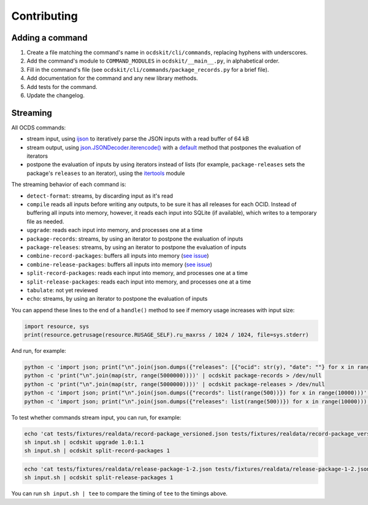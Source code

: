 Contributing
============

Adding a command
----------------

#. Create a file matching the command's name in ``ocdskit/cli/commands``, replacing hyphens with underscores.
#. Add the command's module to ``COMMAND_MODULES`` in ``ocdskit/__main__.py``, in alphabetical order.
#. Fill in the command's file (see ``ocdskit/cli/commands/package_records.py`` for a brief file).
#. Add documentation for the command and any new library methods.
#. Add tests for the command.
#. Update the changelog.

Streaming
---------

All OCDS commands:

-  stream input, using `ijson <https://pypi.org/project/ijson/>`__ to iteratively parse the JSON inputs with a read buffer of 64 kB
-  stream output, using `json.JSONDecoder.iterencode() <https://docs.python.org/3/library/json.html#json.JSONEncoder.iterencode>`__ with a `default <https://docs.python.org/3/library/json.html#json.JSONEncoder.default>`__ method that postpones the evaluation of iterators
-  postpone the evaluation of inputs by using iterators instead of lists (for example, ``package-releases`` sets the package's ``releases`` to an iterator), using the `itertools <https://docs.python.org/2/library/itertools.html>`__ module

The streaming behavior of each command is:

-  ``detect-format``: streams, by discarding input as it's read
-  ``compile`` reads all inputs before writing any outputs, to be sure it has all releases for each OCID. Instead of buffering all inputs into memory, however, it reads each input into SQLite (if available), which writes to a temporary file as needed.
-  ``upgrade``: reads each input into memory, and processes one at a time
-  ``package-records``: streams, by using an iterator to postpone the evaluation of inputs
-  ``package-releases``: streams, by using an iterator to postpone the evaluation of inputs
-  ``combine-record-packages``:  buffers all inputs into memory (`see issue <https://github.com/open-contracting/ocdskit/issues/119>`__)
-  ``combine-release-packages``:  buffers all inputs into memory (`see issue <https://github.com/open-contracting/ocdskit/issues/119>`__)
-  ``split-record-packages``: reads each input into memory, and processes one at a time
-  ``split-release-packages``: reads each input into memory, and processes one at a time
-  ``tabulate``: not yet reviewed
-  ``echo``: streams, by using an iterator to postpone the evaluation of inputs

You can append these lines to the end of a ``handle()`` method to see if memory usage increases with input size:

.. code-block:: python

   import resource, sys
   print(resource.getrusage(resource.RUSAGE_SELF).ru_maxrss / 1024 / 1024, file=sys.stderr)

And run, for example:

.. code-block:: bash

    python -c 'import json; print("\n".join(json.dumps({"releases": [{"ocid": str(y), "date": ""} for x in range(100)]}) for y in range(10000)))' | ocdskit compile --package > /dev/null
    python -c 'print("\n".join(map(str, range(5000000))))' | ocdskit package-records > /dev/null
    python -c 'print("\n".join(map(str, range(5000000))))' | ocdskit package-releases > /dev/null
    python -c 'import json; print("\n".join(json.dumps({"records": list(range(500))}) for x in range(10000)))' | ocdskit echo --root-path records.item | ocdskit package-records --size 999 > /dev/null
    python -c 'import json; print("\n".join(json.dumps({"releases": list(range(500))}) for x in range(10000)))' | ocdskit echo --root-path releases.item | ocdskit package-releases --size 999 > /dev/null

To test whether commands stream input, you can run, for example:

.. code-block:: bash

    echo 'cat tests/fixtures/realdata/record-package_versioned.json tests/fixtures/realdata/record-package_versioned.json; sleep 3; cat tests/fixtures/record-package_minimal.json' > input.sh
    sh input.sh | ocdskit upgrade 1.0:1.1
    sh input.sh | ocdskit split-record-packages 1

.. code-block:: bash

    echo 'cat tests/fixtures/realdata/release-package-1-2.json tests/fixtures/realdata/release-package-1-2.json; sleep 7; cat tests/fixtures/release-package_minimal.json' > input.sh
    sh input.sh | ocdskit split-release-packages 1

You can run ``sh input.sh | tee`` to compare the timing of ``tee`` to the timings above.
